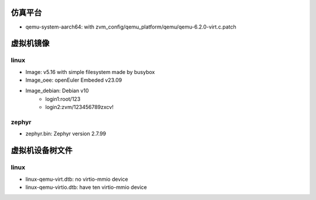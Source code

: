仿真平台
==================
- qemu-system-aarch64: with zvm_config/qemu_platform/qemu/qemu-6.2.0-virt.c.patch


虚拟机镜像
==================

linux
------------------
- Image: v5.16 with simple filesystem made by busybox
- Image_oee: openEuler Embeded v23.09
- Image_debian: Debian v10
    - login1:root/123 
    - login2:zvm/123456789zxcv!

zephyr
------------------
- zephyr.bin: Zephyr version 2.7.99

虚拟机设备树文件
==================

linux
------------------
- linux-qemu-virt.dtb: no virtio-mmio device
- linux-qemu-virtio.dtb: have ten virtio-mmio device